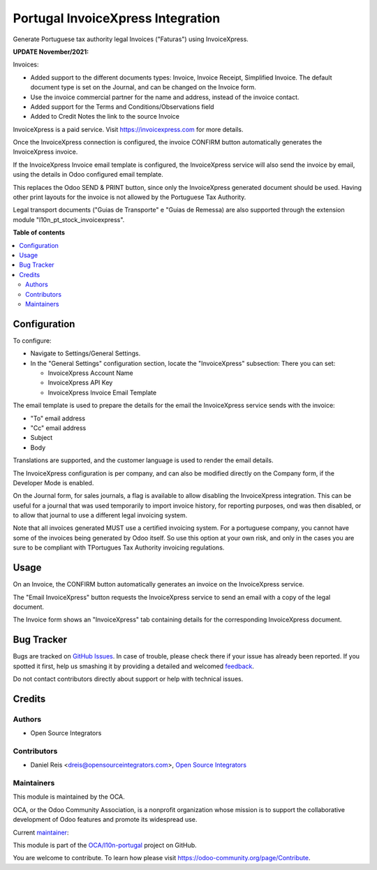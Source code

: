==================================
Portugal InvoiceXpress Integration
==================================

.. !!!!!!!!!!!!!!!!!!!!!!!!!!!!!!!!!!!!!!!!!!!!!!!!!!!!
   !! This file is generated by oca-gen-addon-readme !!
   !! changes will be overwritten.                   !!
   !!!!!!!!!!!!!!!!!!!!!!!!!!!!!!!!!!!!!!!!!!!!!!!!!!!!

.. |badge1| image:: https://img.shields.io/badge/maturity-Production%2FStable-green.png
    :target: https://odoo-community.org/page/development-status
    :alt: Production/Stable
.. |badge2| image:: https://img.shields.io/badge/licence-AGPL--3-blue.png
    :target: http://www.gnu.org/licenses/agpl-3.0-standalone.html
    :alt: License: AGPL-3
.. |badge3| image:: https://img.shields.io/badge/github-OCA%2Fl10n--portugal-lightgray.png?logo=github
    :target: https://github.com/OCA/l10n-portugal/tree/14.0/l10n_pt_account_invoicexpress
    :alt: OCA/l10n-portugal
.. |badge4| image:: https://img.shields.io/badge/weblate-Translate%20me-F47D42.png
    :target: https://translation.odoo-community.org/projects/l10n-portugal-14-0/l10n-portugal-14-0-l10n_pt_account_invoicexpress
    :alt: Translate me on Weblate
.. |badge5| image:: https://img.shields.io/badge/runbot-Try%20me-875A7B.png
    :target: https://runbot.odoo-community.org/runbot/171/14.0
    :alt: Try me on Runbot

|badge1| |badge2| |badge3| |badge4| |badge5| 

Generate Portuguese tax authority legal Invoices ("Faturas") using InvoiceXpress.

**UPDATE November/2021:**

Invoices:

- Added support to the different documents types:
  Invoice, Invoice Receipt, Simplified Invoice.
  The default document type is set on the Journal,
  and can be changed on the Invoice form.

- Use the invoice commercial partner for the name and address,
  instead of the invoice contact.

- Added support for the Terms and Conditions/Observations field

- Added to Credit Notes the link to the source Invoice


InvoiceXpress is a paid service.
Visit https://invoicexpress.com for more details.

Once the InvoiceXpress connection is configured,
the invoice CONFIRM button automatically generates the InvoiceXpress invoice.

If the InvoiceXpress Invoice email template is configured,
the InvoiceXpress service will also send the invoice by email,
using the details in Odoo configured email template.

This replaces the Odoo SEND & PRINT button,
since only the InvoiceXpress generated document should be used.
Having other print layouts for the invoice is not allowed
by the Portuguese Tax Authority.

Legal transport documents ("Guias de Transporte" e "Guias de Remessa) are also supported
through the extension module "l10n_pt_stock_invoicexpress".

**Table of contents**

.. contents::
   :local:

Configuration
=============

To configure:

- Navigate to Settings/General Settings.
- In the "General Settings" configuration section, locate the "InvoiceXpress" subsection:
  There you can set:

  - InvoiceXpress Account Name
  - InvoiceXpress API Key
  - InvoiceXpress Invoice Email Template

The email template is used to prepare the details for the email the InvoiceXpress
service sends with the invoice:

- "To" email address
- "Cc" email address
- Subject
- Body

Translations are supported, and the customer language is used to render
the email details.

The InvoiceXpress configuration is per company,
and can also be modified directly on the Company form,
if the Developer Mode is enabled.

On the Journal form, for sales journals, a flag is available to allow disabling
the InvoiceXpress integration. This can be useful for a journal that was used temporarily
to import invoice history, for reporting purposes, ond was then disabled,
or to allow that journal to use a different legal invoicing system.

Note that all invoices generated MUST use a certified invoicing system.
For a portuguese company, you cannot have some of the invoices being generated by Odoo
itself. So use this option at your own risk, and only in the cases you are sure
to be compliant with TPortugues Tax Authority invoicing regulations.

Usage
=====

On an Invoice, the CONFIRM button automatically generates
an invoice on the InvoiceXpress service.

The "Email InvoiceXpress" button requests the InvoiceXpress service to send an email with a
copy of the legal document.

The Invoice form shows an "InvoiceXpress" tab containing details for
the corresponding InvoiceXpress document.

Bug Tracker
===========

Bugs are tracked on `GitHub Issues <https://github.com/OCA/l10n-portugal/issues>`_.
In case of trouble, please check there if your issue has already been reported.
If you spotted it first, help us smashing it by providing a detailed and welcomed
`feedback <https://github.com/OCA/l10n-portugal/issues/new?body=module:%20l10n_pt_account_invoicexpress%0Aversion:%2014.0%0A%0A**Steps%20to%20reproduce**%0A-%20...%0A%0A**Current%20behavior**%0A%0A**Expected%20behavior**>`_.

Do not contact contributors directly about support or help with technical issues.

Credits
=======

Authors
~~~~~~~

* Open Source Integrators

Contributors
~~~~~~~~~~~~

* Daniel Reis <dreis@opensourceintegrators.com>, `Open Source Integrators <https://www.opensourceintegrators.eu>`_

Maintainers
~~~~~~~~~~~

This module is maintained by the OCA.

.. image:: https://odoo-community.org/logo.png
   :alt: Odoo Community Association
   :target: https://odoo-community.org

OCA, or the Odoo Community Association, is a nonprofit organization whose
mission is to support the collaborative development of Odoo features and
promote its widespread use.

.. |maintainer-dreispt| image:: https://github.com/dreispt.png?size=40px
    :target: https://github.com/dreispt
    :alt: dreispt

Current `maintainer <https://odoo-community.org/page/maintainer-role>`__:

|maintainer-dreispt| 

This module is part of the `OCA/l10n-portugal <https://github.com/OCA/l10n-portugal/tree/14.0/l10n_pt_account_invoicexpress>`_ project on GitHub.

You are welcome to contribute. To learn how please visit https://odoo-community.org/page/Contribute.
